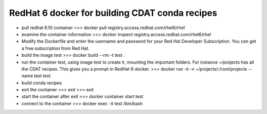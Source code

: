===============================================
RedHat 6 docker for building CDAT conda recipes
===============================================

* pull redhat 6.10 container
  >>> docker pull registry.access.redhat.com/rhel6/rhel

* examine the container information
  >>> docker inspect registry.access.redhat.com/rhel6/rhel

* Modify the Dockerfile and enter the username and password for your Red Hat Developer Subscription.
  You can get a free subscription from Red Hat.
  
* build the image test
  >>> docker build --rm -t test .

* run the container test, using image test to create it, mounting the
  important folders. For instance ~/projects has all the CDAT
  recipes. This gives you a prompt in RedHat 6 docker.
  >>> docker run -it -v ~/projects/:/root/projects --name test test

* build conda recipes

* exit the container
  >>> exit
  >>> exit
  
* start the container after exit
  >>> docker container start test

* connect to the container
  >>> docker exec -it test /bin/bash
